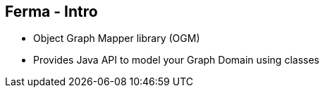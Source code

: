 ++++
<section>
<h2><span class="component">Ferma</span> - Intro</h2>
++++

* Object Graph Mapper library (OGM)
* Provides Java API to model your Graph Domain using classes

++++
</section>
++++